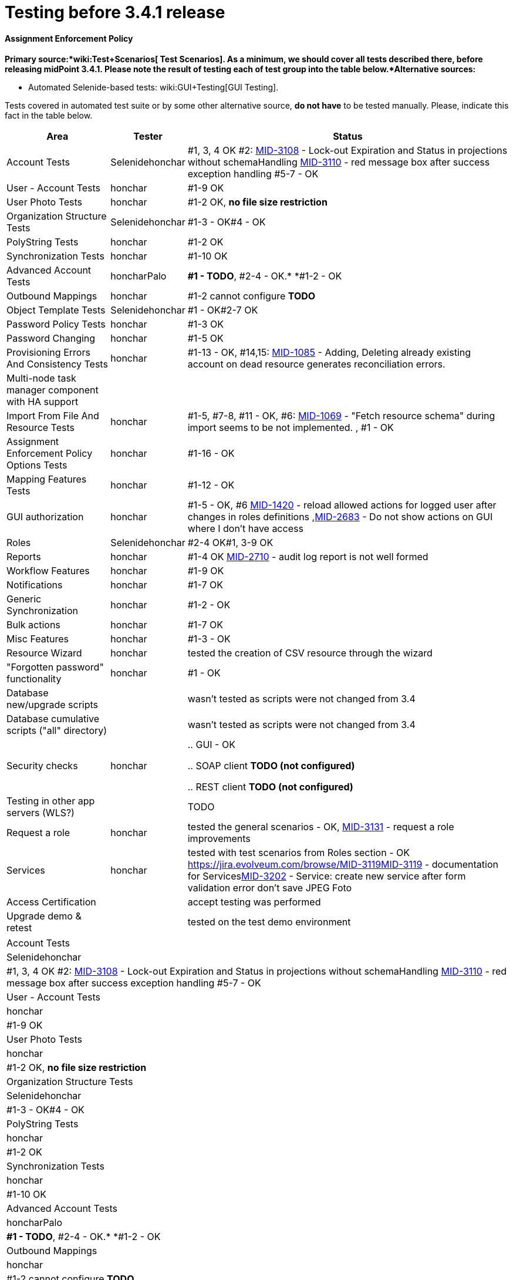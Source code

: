 = Testing before 3.4.1 release
:page-wiki-name: Testing before 3.4.1 release


==== Assignment Enforcement Policy

*Primary source:*wiki:Test+Scenarios[ Test Scenarios]. As a minimum, we should cover all tests described there, before releasing midPoint 3.4.1. Please note the result of testing each of test group into the table below.*Alternative sources:*

** Automated Selenide-based tests: wiki:GUI+Testing[GUI Testing]. 

Tests covered in automated test suite or by some other alternative source, *do not have* to be tested manually.
Please, indicate this fact in the table below.

[%autowidth]
|===
| Area | Tester | Status 

| Account Tests
| Selenidehonchar
| #1, 3, 4 OK #2: link:https://jira.evolveum.com/browse/MID-3108[MID-3108] - Lock-out Expiration and Status in projections without schemaHandling link:https://jira.evolveum.com/browse/MID-3110[MID-3110] - red message box after success exception handling #5-7 - OK


| User - Account Tests
| honchar
| #1-9 OK


| User Photo Tests
| honchar
| #1-2 OK, *no file size restriction*


| Organization Structure Tests
| Selenidehonchar
| #1-3 - OK#4 - OK


| PolyString Tests
| honchar
| #1-2 OK


| Synchronization Tests
| honchar
| #1-10 OK


| Advanced Account Tests
| honcharPalo
| *#1 - TODO*, #2-4 - OK.* *#1-2 - OK


| Outbound Mappings
| honchar
| #1-2 cannot configure *TODO*


| Object Template Tests
| Selenidehonchar
| #1 - OK#2-7 OK


| Password Policy Tests
| honchar
| #1-3 OK


| Password Changing
| honchar
| #1-5 OK


| Provisioning Errors And Consistency Tests
| honchar
| #1-13 - OK, #14,15: link:https://jira.evolveum.com/browse/MID-1085[MID-1085] - Adding, Deleting already existing account on dead resource generates reconciliation errors.


| Multi-node task manager component with HA support
| 
|  


| Import From File And Resource Tests
| honchar
| #1-5, #7-8, #11 - OK, #6: link:https://jira.evolveum.com/browse/MID-1069[MID-1069] - "Fetch resource schema" during import seems to be not implemented. , #1 - OK


| Assignment Enforcement Policy Options Tests
| honchar
| #1-16 - OK


| Mapping Features Tests
| honchar
| #1-12 - OK


| GUI authorization
| honchar
| #1-5 - OK, #6 link:https://jira.evolveum.com/browse/MID-1420[MID-1420] - reload allowed actions for logged user after changes in roles definitions ,link:https://jira.evolveum.com/browse/MID-2683[MID-2683] - Do not show actions on GUI where I don't have access


| Roles
| Selenidehonchar
| #2-4 OK#1, 3-9 OK


| Reports
| honchar
| #1-4 OK link:https://jira.evolveum.com/browse/MID-2710[ ]link:https://jira.evolveum.com/browse/MID-2710[MID-2710] - audit log report is not well formed  


| Workflow Features
| honchar
| #1-9 OK


| Notifications
| honchar
| #1-7 OK


| Generic Synchronization
| honchar
| #1-2 - OK


| Bulk actions
| honchar
| #1-7 OK


| Misc Features
| honchar
| #1-3 - OK


| Resource Wizard
| honchar
|  tested the creation of CSV resource through the wizard


| "Forgotten password" functionality
| honchar
| #1 - OK


| Database new/upgrade scripts
| 
| wasn't tested as scripts were not changed from 3.4


| Database cumulative scripts ("all" directory)
| 
| wasn't tested as scripts were not changed from 3.4


| Security checks
| honchar
| 

.. GUI - OK

.. SOAP client *TODO (not configured)*

.. REST client *TODO (not configured)*




| Testing in other app servers (WLS?)
| 
|  TODO


| Request a role
| honchar
| tested the general scenarios - OK, link:https://jira.evolveum.com/browse/MID-3131[MID-3131] - request a role improvements 


| Services
| honchar
| tested with test scenarios from Roles section - OK link:https://jira.evolveum.com/browse/MID-3119[]link:https://jira.evolveum.com/browse/MID-3119[MID-3119] - documentation for Serviceslink:https://jira.evolveum.com/browse/MID-3202[MID-3202] - Service: create new service after form validation error don't save JPEG Foto


| Access Certification
| 
| accept testing was performed


| Upgrade demo & retest
| 
| tested on the test demo environment


|===

[%autowidth]
|===
| Account Tests
| Selenidehonchar
| #1, 3, 4 OK #2: link:https://jira.evolveum.com/browse/MID-3108[MID-3108] - Lock-out Expiration and Status in projections without schemaHandling link:https://jira.evolveum.com/browse/MID-3110[MID-3110] - red message box after success exception handling #5-7 - OK


| User - Account Tests
| honchar
| #1-9 OK


| User Photo Tests
| honchar
| #1-2 OK, *no file size restriction*


| Organization Structure Tests
| Selenidehonchar
| #1-3 - OK#4 - OK


| PolyString Tests
| honchar
| #1-2 OK


| Synchronization Tests
| honchar
| #1-10 OK


| Advanced Account Tests
| honcharPalo
| *#1 - TODO*, #2-4 - OK.* *#1-2 - OK


| Outbound Mappings
| honchar
| #1-2 cannot configure *TODO*


| Object Template Tests
| Selenidehonchar
| #1 - OK#2-7 OK


| Password Policy Tests
| honchar
| #1-3 OK


| Password Changing
| honchar
| #1-5 OK


| Provisioning Errors And Consistency Tests
| honchar
| #1-13 - OK, #14,15: link:https://jira.evolveum.com/browse/MID-1085[MID-1085] - Adding, Deleting already existing account on dead resource generates reconciliation errors.


| Multi-node task manager component with HA support
| 
|  


| Import From File And Resource Tests
| honchar
| #1-5, #7-8, #11 - OK, #6: link:https://jira.evolveum.com/browse/MID-1069[MID-1069] - "Fetch resource schema" during import seems to be not implemented. , #1 - OK


| Assignment Enforcement Policy Options Tests
| honchar
| #1-16 - OK


| Mapping Features Tests
| honchar
| #1-12 - OK


| GUI authorization
| honchar
| #1-5 - OK, #6 link:https://jira.evolveum.com/browse/MID-1420[MID-1420] - reload allowed actions for logged user after changes in roles definitions ,link:https://jira.evolveum.com/browse/MID-2683[MID-2683] - Do not show actions on GUI where I don't have access


| Roles
| Selenidehonchar
| #2-4 OK#1, 3-9 OK


| Reports
| honchar
| #1-4 OK link:https://jira.evolveum.com/browse/MID-2710[ ]link:https://jira.evolveum.com/browse/MID-2710[MID-2710] - audit log report is not well formed  


| Workflow Features
| honchar
| #1-9 OK


| Notifications
| honchar
| #1-7 OK


| Generic Synchronization
| honchar
| #1-2 - OK


| Bulk actions
| honchar
| #1-7 OK


| Misc Features
| honchar
| #1-3 - OK


| Resource Wizard
| honchar
|  tested the creation of CSV resource through the wizard


| "Forgotten password" functionality
| honchar
| #1 - OK


| Database new/upgrade scripts
| 
| wasn't tested as scripts were not changed from 3.4


| Database cumulative scripts ("all" directory)
| 
| wasn't tested as scripts were not changed from 3.4


| Security checks
| honchar
| 

.. GUI - OK

.. SOAP client *TODO (not configured)*

.. REST client *TODO (not configured)*




| Testing in other app servers (WLS?)
| 
|  TODO


| Request a role
| honchar
| tested the general scenarios - OK, link:https://jira.evolveum.com/browse/MID-3131[MID-3131] - request a role improvements 


| Services
| honchar
| tested with test scenarios from Roles section - OK link:https://jira.evolveum.com/browse/MID-3119[]link:https://jira.evolveum.com/browse/MID-3119[MID-3119] - documentation for Serviceslink:https://jira.evolveum.com/browse/MID-3202[MID-3202] - Service: create new service after form validation error don't save JPEG Foto


| Access Certification
| 
| accept testing was performed


| Upgrade demo & retest
| 
| tested on the test demo environment


|===



wiki:Testing+before+3.2+release[ ]
== External links

wiki:Testing+before+3.2+release[ ]

** What is link:https://evolveum.com/midpoint/[midPoint Open Source Identity & Access Management]

** link:https://evolveum.com/[Evolveum] - Team of IAM professionals who developed midPoint

wiki:Testing+before+3.2+release[ ]

